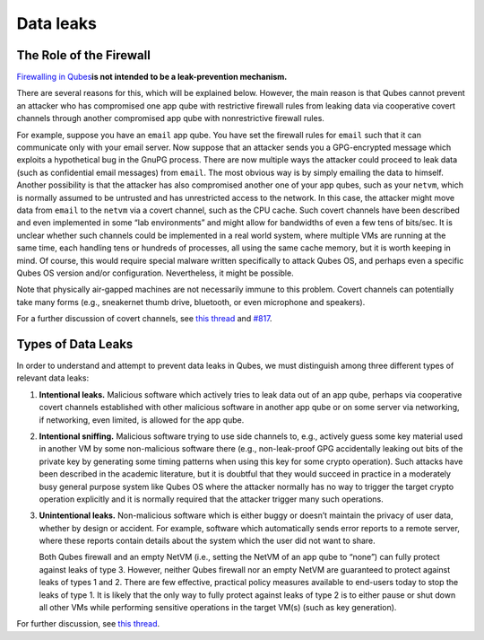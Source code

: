 ==========
Data leaks
==========

The Role of the Firewall
========================

`Firewalling in Qubes </doc/firewall/>`__\ **is not intended to be a
leak-prevention mechanism.**

There are several reasons for this, which will be explained below.
However, the main reason is that Qubes cannot prevent an attacker who
has compromised one app qube with restrictive firewall rules from
leaking data via cooperative covert channels through another compromised
app qube with nonrestrictive firewall rules.

For example, suppose you have an ``email`` app qube. You have set the
firewall rules for ``email`` such that it can communicate only with your
email server. Now suppose that an attacker sends you a GPG-encrypted
message which exploits a hypothetical bug in the GnuPG process. There
are now multiple ways the attacker could proceed to leak data (such as
confidential email messages) from ``email``. The most obvious way is by
simply emailing the data to himself. Another possibility is that the
attacker has also compromised another one of your app qubes, such as
your ``netvm``, which is normally assumed to be untrusted and has
unrestricted access to the network. In this case, the attacker might
move data from ``email`` to the ``netvm`` via a covert channel, such as
the CPU cache. Such covert channels have been described and even
implemented in some “lab environments” and might allow for bandwidths of
even a few tens of bits/sec. It is unclear whether such channels could
be implemented in a real world system, where multiple VMs are running at
the same time, each handling tens or hundreds of processes, all using
the same cache memory, but it is worth keeping in mind. Of course, this
would require special malware written specifically to attack Qubes OS,
and perhaps even a specific Qubes OS version and/or configuration.
Nevertheless, it might be possible.

Note that physically air-gapped machines are not necessarily immune to
this problem. Covert channels can potentially take many forms (e.g.,
sneakernet thumb drive, bluetooth, or even microphone and speakers).

For a further discussion of covert channels, see `this
thread <https://groups.google.com/d/topic/qubes-users/AqZV65yZLuU/discussion>`__
and `#817 <https://github.com/QubesOS/qubes-issues/issues/817>`__.

Types of Data Leaks
===================

In order to understand and attempt to prevent data leaks in Qubes, we
must distinguish among three different types of relevant data leaks:

1. **Intentional leaks.** Malicious software which actively tries to
   leak data out of an app qube, perhaps via cooperative covert channels
   established with other malicious software in another app qube or on
   some server via networking, if networking, even limited, is allowed
   for the app qube.

2. **Intentional sniffing.** Malicious software trying to use side
   channels to, e.g., actively guess some key material used in another
   VM by some non-malicious software there (e.g., non-leak-proof GPG
   accidentally leaking out bits of the private key by generating some
   timing patterns when using this key for some crypto operation). Such
   attacks have been described in the academic literature, but it is
   doubtful that they would succeed in practice in a moderately busy
   general purpose system like Qubes OS where the attacker normally has
   no way to trigger the target crypto operation explicitly and it is
   normally required that the attacker trigger many such operations.

3. **Unintentional leaks.** Non-malicious software which is either buggy
   or doesn’t maintain the privacy of user data, whether by design or
   accident. For example, software which automatically sends error
   reports to a remote server, where these reports contain details about
   the system which the user did not want to share.

   Both Qubes firewall and an empty NetVM (i.e., setting the NetVM of an
   app qube to “none”) can fully protect against leaks of type 3.
   However, neither Qubes firewall nor an empty NetVM are guaranteed to
   protect against leaks of types 1 and 2. There are few effective,
   practical policy measures available to end-users today to stop the
   leaks of type 1. It is likely that the only way to fully protect
   against leaks of type 2 is to either pause or shut down all other VMs
   while performing sensitive operations in the target VM(s) (such as
   key generation).

For further discussion, see `this
thread <https://groups.google.com/d/topic/qubes-users/t0cmNfuVduw/discussion>`__.
